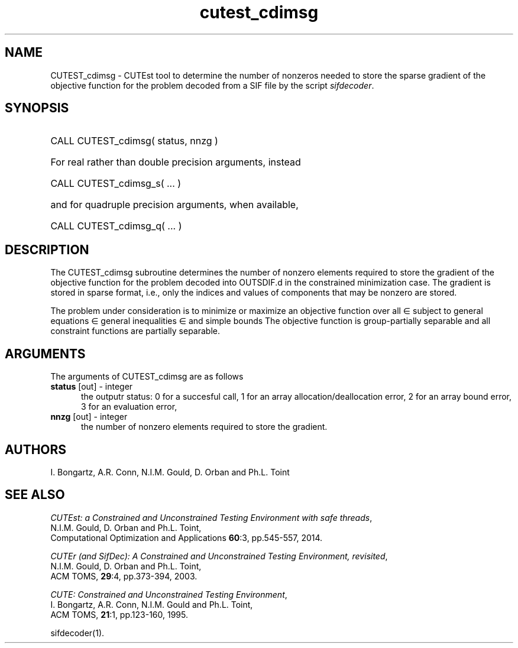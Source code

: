 '\" e  @(#)cutest_cdimsg v2.1 2023-10;
.TH cutest_cdimsg 3M "21 Oct 2023" "CUTEst user documentation" "CUTEst user documentation"
.SH NAME
CUTEST_cdimsg \- CUTEst tool to determine the number of nonzeros needed 
to store the sparse gradient of the objective function for the problem 
decoded from a SIF file by the script \fIsifdecoder\fP.
.SH SYNOPSIS
.HP 1i
CALL CUTEST_cdimsg( status, nnzg )

.HP 1i
For real rather than double precision arguments, instead

.HP 1i
CALL CUTEST_cdimsg_s( ... )

.HP 1i
and for quadruple precision arguments, when available,

.HP 1i
CALL CUTEST_cdimsg_q( ... )

.SH DESCRIPTION
The CUTEST_cdimsg subroutine determines the number of nonzero elements
required to store the gradient of the objective function for
the problem decoded into OUTSDIF.d in the constrained minimization
case. The gradient is stored in sparse format, i.e., only the indices 
and values of components that may be nonzero are stored.

The problem under consideration
is to minimize or maximize an objective function
.EQ
f(x)
.EN
over all
.EQ
x
.EN
\(mo
.EQ
R sup n
.EN
subject to
general equations
.EQ
c sub i (x) ~=~ 0,
.EN
.EQ
~(i
.EN
\(mo
.EQ
{ 1 ,..., m sub E } ),
.EN
general inequalities
.EQ
c sub i sup l ~<=~ c sub i (x) ~<=~ c sub i sup u,
.EN
.EQ
~(i
.EN
\(mo
.EQ
{ m sub E + 1 ,..., m }),
.EN
and simple bounds
.EQ
x sup l ~<=~ x ~<=~ x sup u.
.EN
The objective function is group-partially separable 
and all constraint functions are partially separable.
.LP 
.SH ARGUMENTS
The arguments of CUTEST_cdimsg are as follows
.TP 5
.B status \fP[out] - integer
the outputr status: 0 for a succesful call, 1 for an array 
allocation/deallocation error, 2 for an array bound error,
3 for an evaluation error,
.TP
.B nnzg \fP[out] - integer
the number of nonzero elements required to store the gradient.
.LP
.SH AUTHORS
I. Bongartz, A.R. Conn, N.I.M. Gould, D. Orban and Ph.L. Toint
.SH "SEE ALSO"
\fICUTEst: a Constrained and Unconstrained Testing 
Environment with safe threads\fP,
   N.I.M. Gould, D. Orban and Ph.L. Toint,
   Computational Optimization and Applications \fB60\fP:3, pp.545-557, 2014.

\fICUTEr (and SifDec): A Constrained and Unconstrained Testing
Environment, revisited\fP,
   N.I.M. Gould, D. Orban and Ph.L. Toint,
   ACM TOMS, \fB29\fP:4, pp.373-394, 2003.

\fICUTE: Constrained and Unconstrained Testing Environment\fP,
   I. Bongartz, A.R. Conn, N.I.M. Gould and Ph.L. Toint, 
   ACM TOMS, \fB21\fP:1, pp.123-160, 1995.

sifdecoder(1).
